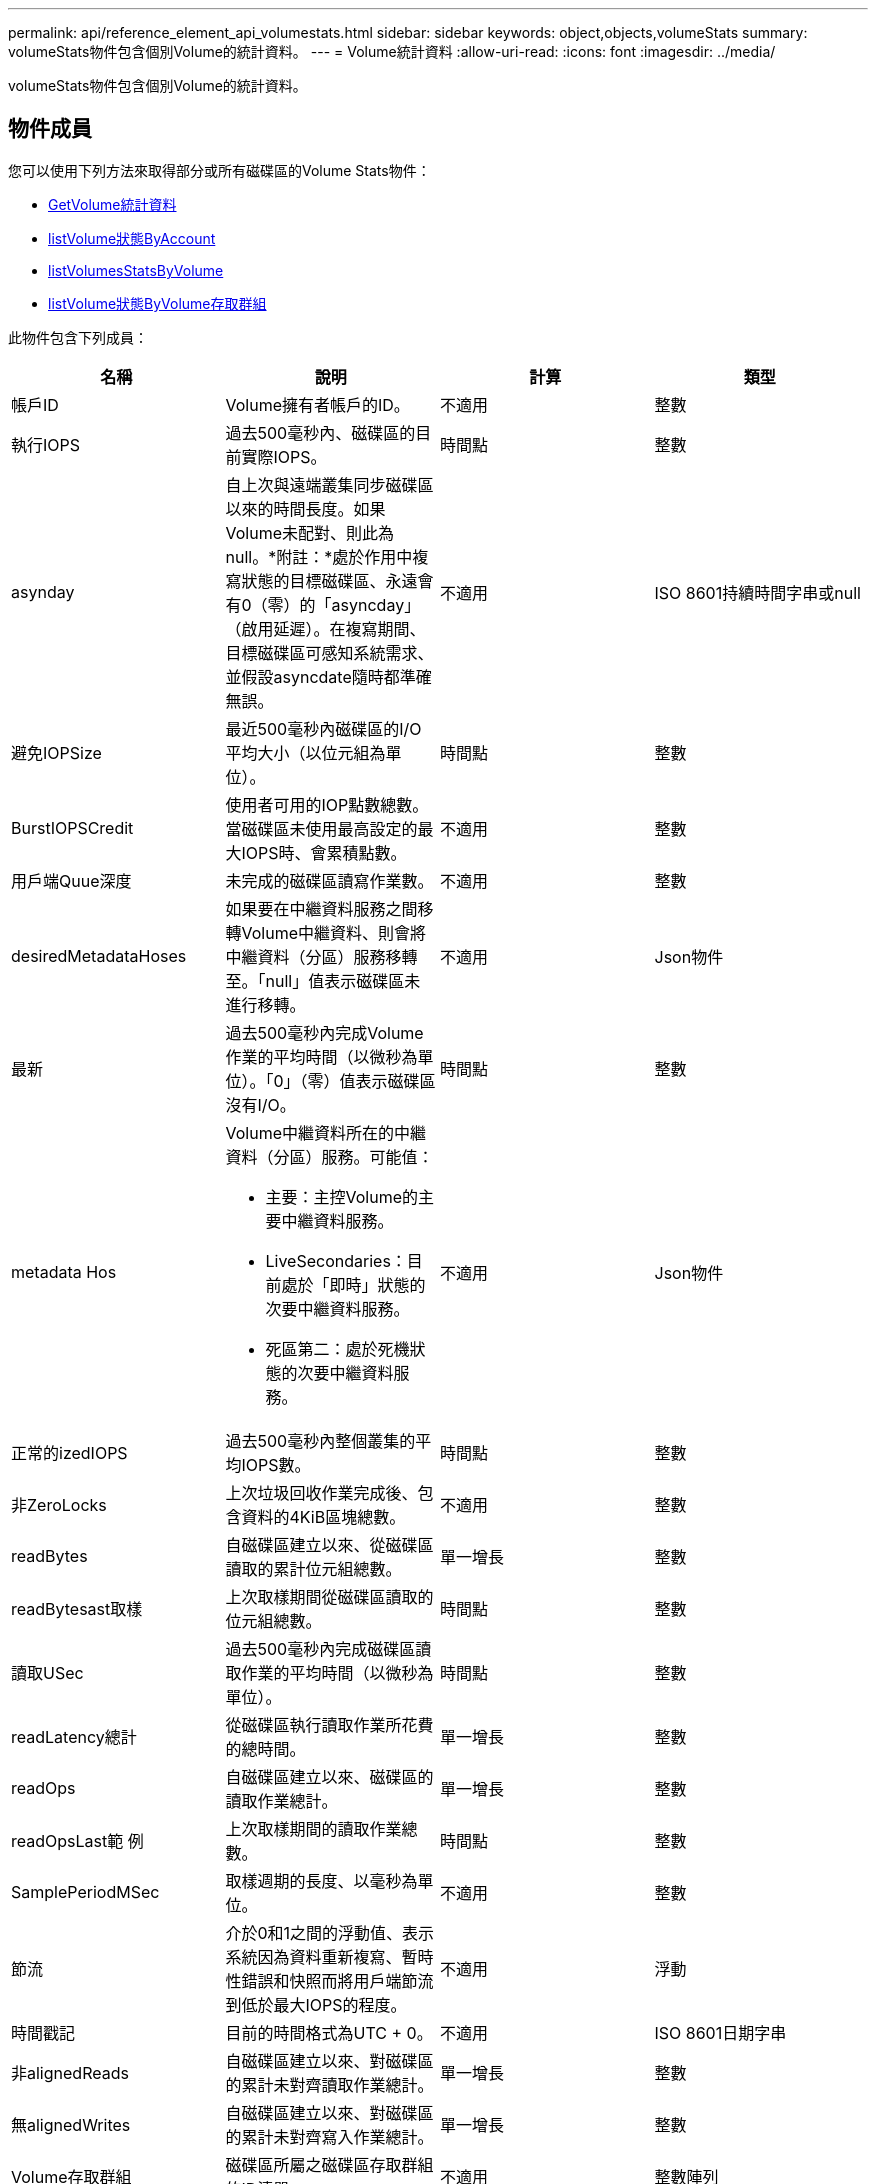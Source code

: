 ---
permalink: api/reference_element_api_volumestats.html 
sidebar: sidebar 
keywords: object,objects,volumeStats 
summary: volumeStats物件包含個別Volume的統計資料。 
---
= Volume統計資料
:allow-uri-read: 
:icons: font
:imagesdir: ../media/


[role="lead"]
volumeStats物件包含個別Volume的統計資料。



== 物件成員

您可以使用下列方法來取得部分或所有磁碟區的Volume Stats物件：

* xref:reference_element_api_getvolumestats.adoc[GetVolume統計資料]
* xref:reference_element_api_listvolumestatsbyaccount.adoc[listVolume狀態ByAccount]
* xref:reference_element_api_listvolumestatsbyvolume.adoc[listVolumesStatsByVolume]
* xref:reference_element_api_listvolumestatsbyvolumeaccessgroup.adoc[listVolume狀態ByVolume存取群組]


此物件包含下列成員：

|===
| 名稱 | 說明 | 計算 | 類型 


 a| 
帳戶ID
 a| 
Volume擁有者帳戶的ID。
 a| 
不適用
 a| 
整數



 a| 
執行IOPS
 a| 
過去500毫秒內、磁碟區的目前實際IOPS。
 a| 
時間點
 a| 
整數



 a| 
asynday
 a| 
自上次與遠端叢集同步磁碟區以來的時間長度。如果Volume未配對、則此為null。*附註：*處於作用中複寫狀態的目標磁碟區、永遠會有0（零）的「asyncday」（啟用延遲）。在複寫期間、目標磁碟區可感知系統需求、並假設asyncdate隨時都準確無誤。
 a| 
不適用
 a| 
ISO 8601持續時間字串或null



 a| 
避免IOPSize
 a| 
最近500毫秒內磁碟區的I/O平均大小（以位元組為單位）。
 a| 
時間點
 a| 
整數



 a| 
BurstIOPSCredit
 a| 
使用者可用的IOP點數總數。當磁碟區未使用最高設定的最大IOPS時、會累積點數。
 a| 
不適用
 a| 
整數



 a| 
用戶端Quue深度
 a| 
未完成的磁碟區讀寫作業數。
 a| 
不適用
 a| 
整數



 a| 
desiredMetadataHoses
 a| 
如果要在中繼資料服務之間移轉Volume中繼資料、則會將中繼資料（分區）服務移轉至。「null」值表示磁碟區未進行移轉。
 a| 
不適用
 a| 
Json物件



 a| 
最新
 a| 
過去500毫秒內完成Volume作業的平均時間（以微秒為單位）。「0」（零）值表示磁碟區沒有I/O。
 a| 
時間點
 a| 
整數



 a| 
metadata Hos
 a| 
Volume中繼資料所在的中繼資料（分區）服務。可能值：

* 主要：主控Volume的主要中繼資料服務。
* LiveSecondaries：目前處於「即時」狀態的次要中繼資料服務。
* 死區第二：處於死機狀態的次要中繼資料服務。

 a| 
不適用
 a| 
Json物件



 a| 
正常的izedIOPS
 a| 
過去500毫秒內整個叢集的平均IOPS數。
 a| 
時間點
 a| 
整數



 a| 
非ZeroLocks
 a| 
上次垃圾回收作業完成後、包含資料的4KiB區塊總數。
 a| 
不適用
 a| 
整數



 a| 
readBytes
 a| 
自磁碟區建立以來、從磁碟區讀取的累計位元組總數。
 a| 
單一增長
 a| 
整數



 a| 
readBytesast取樣
 a| 
上次取樣期間從磁碟區讀取的位元組總數。
 a| 
時間點
 a| 
整數



 a| 
讀取USec
 a| 
過去500毫秒內完成磁碟區讀取作業的平均時間（以微秒為單位）。
 a| 
時間點
 a| 
整數



 a| 
readLatency總計
 a| 
從磁碟區執行讀取作業所花費的總時間。
 a| 
單一增長
 a| 
整數



 a| 
readOps
 a| 
自磁碟區建立以來、磁碟區的讀取作業總計。
 a| 
單一增長
 a| 
整數



 a| 
readOpsLast範 例
 a| 
上次取樣期間的讀取作業總數。
 a| 
時間點
 a| 
整數



 a| 
SamplePeriodMSec
 a| 
取樣週期的長度、以毫秒為單位。
 a| 
不適用
 a| 
整數



 a| 
節流
 a| 
介於0和1之間的浮動值、表示系統因為資料重新複寫、暫時性錯誤和快照而將用戶端節流到低於最大IOPS的程度。
 a| 
不適用
 a| 
浮動



 a| 
時間戳記
 a| 
目前的時間格式為UTC + 0。
 a| 
不適用
 a| 
ISO 8601日期字串



 a| 
非alignedReads
 a| 
自磁碟區建立以來、對磁碟區的累計未對齊讀取作業總計。
 a| 
單一增長
 a| 
整數



 a| 
無alignedWrites
 a| 
自磁碟區建立以來、對磁碟區的累計未對齊寫入作業總計。
 a| 
單一增長
 a| 
整數



 a| 
Volume存取群組
 a| 
磁碟區所屬之磁碟區存取群組的ID清單。
 a| 
不適用
 a| 
整數陣列



 a| 
Volume ID
 a| 
Volume的ID。
 a| 
不適用
 a| 
整數



 a| 
Volume大小
 a| 
已配置容量總計（以位元組為單位）。
 a| 
不適用
 a| 
整數



 a| 
Volume使用率
 a| 
浮點值、說明用戶端使用該磁碟區輸入/輸出功能的程度、以及該磁碟區的最大IOPS QoS設定。可能值：

* 0：用戶端未使用磁碟區。
* 01至0.99：用戶端未充分利用磁碟區的IOPS功能。
* 1.00：用戶端已充分利用磁碟區、達到上限IOPS設定所設定的IOPS限制。
* 大於1.00：用戶端所使用的上限超過上限IOPS所設定的上限。如果將burstIOPS QoS設定設為高於最大IOPS、就可能發生這種情況。例如、如果將最大IOPS設為1000、而將burstIOPS設為2000、則如果用戶端充分利用該磁碟區、則「Volume利用率」值將為2.00。

 a| 
不適用
 a| 
浮動



 a| 
文章Bytes
 a| 
自建立磁碟區以來寫入磁碟區的累積位元組總數。
 a| 
單一增長
 a| 
整數



 a| 
文章附註最後範例
 a| 
上次取樣期間寫入磁碟區的位元組總數。
 a| 
單一增長
 a| 
整數



 a| 
寫入Latency USec
 a| 
過去500毫秒內完成磁碟區寫入作業的平均時間（以微秒為單位）。
 a| 
時間點
 a| 
整數



 a| 
寫入儲存USecTotal
 a| 
執行磁碟區寫入作業所花費的總時間。
 a| 
單一增長
 a| 
整數



 a| 
寫入作業
 a| 
自磁碟區建立以來、對磁碟區的累計寫入作業總計。
 a| 
單一增長
 a| 
整數



 a| 
寫入作業選項最後範例
 a| 
上次取樣期間的寫入作業總數。
 a| 
時間點
 a| 
整數



 a| 
零位調整鎖定
 a| 
上次完成垃圾回收作業後、無資料的空白4KiB區塊總數。
 a| 
時間點
 a| 
整數

|===